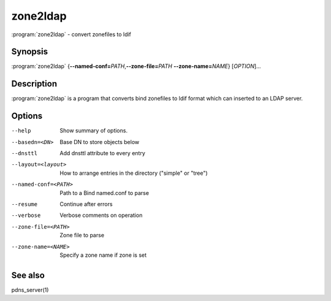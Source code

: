zone2ldap
=========

:program:`zone2ldap` - convert zonefiles to ldif

Synopsis
--------

:program:`zone2ldap` {**--named-conf=**\ *PATH*,\ **--zone-file=**\ *PATH* **--zone-name=**\ *NAME*} [*OPTION*]...

Description
-----------

:program:`zone2ldap` is a program that converts bind zonefiles to ldif format
which can inserted to an LDAP server.

Options
-------

--help                          Show summary of options.
--basedn=<DN>                   Base DN to store objects below
--dnsttl                        Add dnsttl attribute to every entry
--layout=<layout>               How to arrange entries in the directory ("simple" or "tree")
--named-conf=<PATH>             Path to a Bind named.conf to parse
--resume                        Continue after errors
--verbose                       Verbose comments on operation
--zone-file=<PATH>              Zone file to parse
--zone-name=<NAME>              Specify a zone name if zone is set

See also
--------

pdns_server(1)
